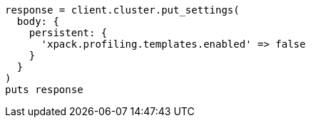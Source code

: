 [source, ruby]
----
response = client.cluster.put_settings(
  body: {
    persistent: {
      'xpack.profiling.templates.enabled' => false
    }
  }
)
puts response
----
